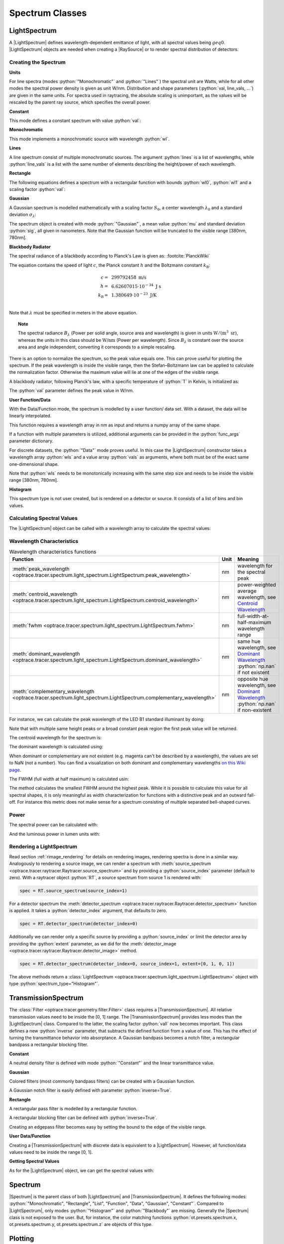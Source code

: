 .. _usage_spectrum:

Spectrum Classes
--------------------------------------------------

.. role:: python(code)
  :language: python
  :class: highlight

.. testsetup:: *

   import optrace as ot
   import numpy as np


.. |LightSpectrum| replace:: :class:`LightSpectrum <optrace.tracer.spectrum.light_spectrum.LightSpectrum>`
.. |Spectrum| replace:: :class:`Spectrum <optrace.tracer.spectrum.spectrum.Spectrum>`
.. |TransmissionSpectrum| replace:: :class:`TransmissionSpectrum <optrace.tracer.spectrum.transmission_spectrum.TransmissionSpectrum>`
.. |RaySource| replace:: :class:`RaySource <optrace.tracer.geometry.ray_source.RaySource>`
   
LightSpectrum
______________________

A |LightSpectrum| defines wavelength-dependent emittance of light, with all spectral values being :math:`geq 0`.
|LightSpectrum| objects are needed when creating a |RaySource| or to render spectral distribution of detectors.

Creating the Spectrum
#########################


**Units**

For line spectra (modes :python:`"Monochromatic"` and :python:`"Lines"`) the spectral unit are Watts, while for all other modes the spectral power density is given as unit W/nm.
Distribution and shape parameters (:python:`val, line_vals, ...`) are given in the same units.
For spectra used in raytracing, the absolute scaling is unimportant, as the values will be rescaled by the parent ray source, which specifies the overall power.

**Constant**

This mode defines a constant spectrum with value :python:`val`:

.. testcode::
    
   spec = ot.LightSpectrum("Constant", val=12.3)

**Monochromatic**

This mode implements a monochromatic source with wavelength :python:`wl`.

.. testcode::
    
   spec = ot.LightSpectrum("Monochromatic", wl=423.56, val=3)

**Lines**

A line spectrum consist of multiple monochromatic sources.
The argument :python:`lines` is a list of wavelengths, while :python:`line_vals` is a list with the same number of elements describing the height/power of each wavelength.

.. testcode::

   spec = ot.LightSpectrum("Lines", lines=[458, 523, 729.6], line_vals=[0.5, 0.2, 0.1])


**Rectangle**

The following equations defines a spectrum with a rectangular function with bounds :python:`wl0`, :python:`wl1` and a scaling factor :python:`val`:

.. testcode::
    
   spec = ot.LightSpectrum("Rectangle", wl0=520, wl1=689, val=0.15)


**Gaussian**

A Gaussian spectrum is modelled mathematically with a scaling factor :math:`S_0`, a center wavelength :math:`\lambda_0` and a standard deviation :math:`\sigma_\lambda`:

.. math::
   S(\lambda) = S_0 \exp \left( -\frac{\left(\lambda - \lambda_0\right)^2}{2 \sigma_\lambda^2}\right)
   :label: eq_spectrum_gauss

The spectrum object is created with mode :python:`"Gaussian"`, a mean value :python:`mu` and standard deviation :python:`sig`, all given in nanometers.
Note that the Gaussian function will be truncated to the visible range [380nm, 780nm].

.. testcode::
    
   spec = ot.LightSpectrum("Gaussian", mu=478, sig=23.5, val=0.89)


**Blackbody Radiator**


The spectral radiance of a blackbody according to Planck's Law is given as: :footcite:`PlanckWiki`

.. math::
   B_\lambda (\lambda, ~T) = \frac{2 h c^2}{\lambda^5} \frac{1}{\exp\left(\frac{h  c } {\lambda k_\text{B}  T}\right) - 1}
   :label: planck_radiator

The equation contains the speed of light :math:`c`, the Planck constant :math:`h` and the Boltzmann constant :math:`k_\text{B}`:

.. math::
   c =&~ 299792458 ~\text{m/s}\\
   h =&~ 6.62607015\cdot 10^{-34} ~\text{J s}\\
   k_\text{B} =&~ 1.380649 \cdot 10^{-23} ~\text{J/K}\\

Note that :math:`\lambda` must be specified in meters in the above equation.


.. topic:: Note

   The spectral radiance :math:`B_\lambda` (Power per solid angle, source area and wavelength) is given in units :math:`\text{W}/(\text{m}^3~\text{sr})`, whereas the units in this class should be :math:`\text{W/nm}` (Power per wavelength). Since :math:`B_\lambda` is constant over the source area and angle independent, converting it corresponds to a simple rescaling. 


There is an option to normalize the spectrum, so the peak value equals one.
This can prove useful for plotting the spectrum.
If the peak wavelength is inside the visible range, then the Stefan–Boltzmann law can be applied to calculate the normalization factor.
Otherwise the maximum value will lie at one of the edges of the visible range.

A blackbody radiator, following Planck's law, with a specific temperature of :python:`T` in Kelvin, is initialized as:

.. testcode::
    
   spec = ot.LightSpectrum("Blackbody", T=3890, val=2)

The :python:`val` parameter defines the peak value in W/nm.

**User Function/Data**

With the Data/Function mode, the spectrum is modelled by a user function/ data set. 
With a dataset, the data will be linearly interpolated.

This function requires a wavelength array in nm as input and returns a numpy array of the same shape.

.. testcode::
    
   spec = ot.LightSpectrum("Function", func=lambda wl: np.arctan(wl - 520)**2)


If a function with multiple parameters is utilized, additional arguments can be provided in the :python:`func_args` parameter dictionary.

.. testcode::
    
   spec = ot.LightSpectrum("Function", func=lambda wl, c: np.arctan(wl - c)**2, func_args=dict(c=489))

For discrete datasets, the :python:`"Data"` mode proves useful. 
In this case the |LightSpectrum| constructor takes a wavelength array :python:`wls` and a value array :python:`vals` as arguments, where both must be of the exact same one-dimensional shape.

.. testcode::
    
   wls = np.linspace(450, 600, 100)
   vals = np.cos(wls/500)

   spec = ot.LightSpectrum("Data", wls=wls, vals=vals)

Note that :python:`wls` needs to be monotonically increasing with the same step size and needs to be inside the visible range [380nm, 780nm].


**Histogram**

This spectrum type is not user created, but is rendered on a detector or source. 
It consists of a list of bins and bin values.

Calculating Spectral Values
##############################

The |LightSpectrum| object can be called with a wavelength array to calculate the spectral values:

.. doctest::

   >>> wl = np.linspace(400, 500, 5)
   >>> spec(wl)
   array([0.        , 0.        , 0.62160997, 0.58168242, 0.54030231])


Wavelength Characteristics
###############################


.. list-table:: Wavelength characteristics functions
   :widths: 120 50 250
   :header-rows: 1
   :align: center
   
   * - Function
     - Unit
     - Meaning
   * - :meth:`peak_wavelength <optrace.tracer.spectrum.light_spectrum.LightSpectrum.peak_wavelength>`
     - nm
     - wavelength for the spectral peak
   * - :meth:`centroid_wavelength <optrace.tracer.spectrum.light_spectrum.LightSpectrum.centroid_wavelength>`
     - nm
     - power-weighted average wavelength, see `Centroid Wavelength <https://en.wikipedia.org/wiki/Spectral_centroid>`__
   * - :meth:`fwhm <optrace.tracer.spectrum.light_spectrum.LightSpectrum.fwhm>`
     - nm
     - full-width-at-half-maximum wavelength range
   * - :meth:`dominant_wavelength <optrace.tracer.spectrum.light_spectrum.LightSpectrum.dominant_wavelength>`
     - nm
     - | same hue wavelength, see `Dominant Wavelength <https://en.wikipedia.org/wiki/Dominant_wavelength>`__
       | :python:`np.nan` if not existent
   * - :meth:`complementary_wavelength <optrace.tracer.spectrum.light_spectrum.LightSpectrum.complementary_wavelength>`
     - nm
     - | opposite hue wavelength, see `Dominant Wavelength <https://en.wikipedia.org/wiki/Dominant_wavelength>`__
       | :python:`np.nan` if non-existent

For instance, we can calculate the peak wavelength of the LED B1 standard illuminant by doing:

.. doctest::

   >>> spec = ot.presets.light_spectrum.led_b1
   >>> spec.peak_wavelength()
   605.00225...

Note that with multiple same height peaks or a broad constant peak region the first peak value will be returned.

The centroid wavelength for the spectrum is:

.. doctest::

   >>> spec.centroid_wavelength()
   592.39585...

The dominant wavelength is calculated using:

.. doctest::

   >>> spec.dominant_wavelength()
   584.75088...

When dominant or complementary are not existent (e.g. magenta can't be described by a wavelength), the values are set to NaN (not a number).
You can find a visualization on both dominant and complementary wavelengths `on this Wiki page <https://en.wikipedia.org/wiki/Dominant_wavelength>`__.

The FWHM (full width at half maximum) is calculated usin:

.. doctest::

   >>> spec.fwhm()
   129.18529...


The method calculates the smallest FWHM around the highest peak.
While it is possible to calculate this value for all spectral shapes, it is only meaningful as width characterization for functions with a distinctive peak and an outward fall-off.
For instance this metric does not make sense for a spectrum consisting of multiple separated bell-shaped curves.


Power
#############

The spectral power can be calculated with:

.. doctest::

   >>> spec.power()
   3206.9749...

And the luminous power in lumen units with:

.. doctest::

   >>> spec.luminous_power()
   999886.86...


Rendering a LightSpectrum
#################################

Read section :ref:`rimage_rendering` for details on rendering images, rendering spectra is done in a similar way.
Analogously to rendering a source image, we can render a spectrum with :meth:`source_spectrum <optrace.tracer.raytracer.Raytracer.source_spectrum>` and by providing a :python:`source_index` parameter (default to zero).
With a raytracer object :python:`RT`, a source spectrum from source 1 is rendered with:

.. code-block:: python

   spec = RT.source_spectrum(source_index=1)

For a detector spectrum the :meth:`detector_spectrum <optrace.tracer.raytracer.Raytracer.detector_spectrum>` function is applied. 
It takes a :python:`detector_index` argument, that defaults to zero.

.. code-block:: python

   spec = RT.detector_spectrum(detector_index=0)

Additionally we can render only a specific source by providing a :python:`source_index` or limit the detector area by providing the :python:`extent` parameter, as we did for the :meth:`detector_image <optrace.tracer.raytracer.Raytracer.detector_image>` method.

.. code-block:: python

   spec = RT.detector_spectrum(detector_index=0, source_index=1, extent=[0, 1, 0, 1])

The above methods return a :class:`LightSpectrum <optrace.tracer.spectrum.light_spectrum.LightSpectrum>` object with type :python:`spectrum_type="Histogram"`.


TransmissionSpectrum
______________________

The :class:`Filter <optrace.tracer.geometry.filter.Filter>` class requires a |TransmissionSpectrum|. 
All relative transmission values need to be inside the [0, 1] range.
The |TransmissionSpectrum| provides less modes than the |LightSpectrum| class. 
Compared to the latter, the scaling factor :python:`vall` now becomes important.
This class defines a new :python:`inverse` parameter, that subtracts the defined function from a value of one. 
This has the effect of turning the transmittance behavior into absorptance. 
A Gaussian bandpass becomes a notch filter, a rectangular bandpass a rectangular blocking filter.

**Constant**

A neutral density filter is defined with mode :python:`"Constant"` and the linear transmittance value.

.. testcode::
    
   spec = ot.TransmissionSpectrum("Constant", val=0.5)

**Gaussian**

Colored filters (most commonly bandpass filters) can be created with a Gaussian function.

.. testcode::
    
   spec = ot.TransmissionSpectrum("Gaussian", mu=550, sig=30, val=1)

A Gaussian notch filter is easily defined with parameter :python:`inverse=True`.

.. testcode::
    
   spec = ot.TransmissionSpectrum("Gaussian", mu=550, sig=30, val=1, inverse=True)

**Rectangle**

A rectangular pass filter is modelled by a rectangular function.

.. testcode::
    
   spec = ot.TransmissionSpectrum("Rectangle", wl0=500, wl1=650, val=0.1)

A rectangular blocking filter can be defined with :python:`inverse=True`.

.. testcode::
    
   spec = ot.TransmissionSpectrum("Rectangle", wl0=500, wl1=650, inverse=True)

Creating an edgepass filter becomes easy by setting the bound to the edge of the visible range.

.. testcode::
    
   spec = ot.TransmissionSpectrum("Rectangle", wl0=500, wl1=780)


**User Data/Function**

Creating a |TransmissionSpectrum| with discrete data is equivalent to a |LightSpectrum|.
However, all function/data values need to be inside the range [0, 1].

**Getting Spectral Values**

As for the |LightSpectrum| object, we can get the spectral values with:

.. doctest::

   >>> wl = np.linspace(400, 550, 5)
   >>> spec(wl)
   array([0., 0., 0., 1., 1.])

Spectrum
______________________

|Spectrum| is the parent class of both |LightSpectrum| and |TransmissionSpectrum|. 
It defines the following modes: :python:`"Monochromatic", "Rectangle", "List", "Function", "Data", "Gaussian", "Constant"`. 
Compared to |LightSpectrum|, only modes :python:`"Histogram"` and :python:`"Blackbody"` are missing.
Generally the |Spectrum| class is not exposed to the user. 
But, for instance, the color matching functions :python:`ot.presets.spectrum.x, ot.presets.spectrum.y, ot.presets.spectrum.z` are objects of this type.


Plotting
________________

See :ref:`spectrum_plots`.


.. _spectral_lines:

Spectral Lines Presets
______________________

optrace provides some spectral wavelength lines in its presets.

.. list-table:: Fraunhofer lines commonly used for Abbe number determination :footcite:`AbbeWiki`
   :widths: 70 70 70 70
   :header-rows: 1
   :align: center
   
   * - Name
     - | Wavelength 
       | in nm
     - Element
     - Color
   * - h
     - 404.6561
     - Hg
     - violet
   * - g
     - 435.8343
     - Hg
     - blue
   * - F'
     - 479.9914
     - Cd
     - blue
   * - F
     - 486.1327
     - H
     - blue
   * - e
     - 546.0740
     - Hg
     - green
   * - d
     - 587.5618
     - He
     - yellow
   * - D
     - 589.2938
     - Na
     - yellow
   * - C'
     - 643.8469
     - Cd
     - red
   * - C
     - 656.272
     - H
     - red
   * - r
     - 706.5188
     - He
     - red
   * - A'
     - 768.2
     - K
     - IR-A

Due to limitations in python variable names, presets with a trailing apostrophe are named with an trailing underscore.
For instance, F' is named :python:`F_`.

.. doctest::
    
   >>> ot.presets.spectral_lines.F_
   479.9914

The most common wavelength combinations for Abbe numbers are FdC, FDC, FeC and F'eC'.

.. doctest::
    
   >>> ot.presets.spectral_lines.F_eC_
   [479.9914, 546.074, 643.8469]

The following table provides the dominant wavelengths of the sRGB primaries (ITU-R BT.709). 
Dimensioning the scaling factors in the provided way produces D65 sRGB-white for equal R, G, B mixing ratios.

.. list-table:: Dominant wavelengths of sRGB primaries. Derived by optimization. 
   :widths: 70 70 70
   :header-rows: 1
   :align: center
   
   * - Name
     - | Wavelength 
       | in nm
     - Scaling Factor
   * - R
     - 611.2826
     - 0.5745000
   * - G
     - 549.1321
     - 0.5985758
   * - B
     - 464.3118
     - 0.3895581

These wavelengths are useful for simulating color mixing.

.. doctest::
    
   >>> ot.presets.spectral_lines.rgb
   [464.3118, 549.1321, 611.2826]

Spectrum Presets
______________________

The following figures demonstrate the predefined presets for |Spectrum| and |LightSpectrum|.

.. list-table::
   :widths: 500 500
   :class: table-borderless

   * - .. figure:: ../images/Standard_illuminants.svg
          :width: 500
          :align: center
          :class: dark-light
          
          CIE standard illuminants. Available as :python:`ot.presets.light_spectrum.<name>` with :python:`a, d50, ...` as :python:`<name>`

     - .. figure:: ../images/LED_illuminants.svg
          :width: 500
          :align: center
          :class: dark-light
           
          CIE standard illuminants LED series. Available as :python:`ot.presets.light_spectrum.<name>` with :python:`led_b1, led_b2, ...` as :python:`<name>`
           
   * - .. _fig_led_illuminants:

       .. figure:: ../images/Fluor_illuminants.svg
          :width: 500
          :align: center
          :class: dark-light
         
          CIE standard illuminants Fluorescent series. Available as :python:`ot.presets.light_spectrum.<name>` with :python:`fl2, fl7, ...` as :python:`<name>`

     - .. figure:: ../images/srgb_spectrum.svg
          :width: 500
          :align: center
          :class: dark-light
         
          Possible sRGB primary spectra.
          Available as :python:`ot.presets.light_spectrum.<name>` with :python:`srgb_r, srgb_g, ...` as :python:`<name>`

   * - .. figure:: ../images/cie_cmf.svg
          :width: 500
          :align: center
          :class: dark-light
         
          CIE color matching functions.
          Available as :python:`ot.presets.spectrum.<name>` with :python:`x, y, z` as :python:`<name>`
     
     - 
  

Other presets include spectra from spectral lines combination in :numref:`spectral_lines`. Namely :python:`ot.presets.light_spectrum.<name>` with :python:`FdC, FDC, FeC, F_eC_, rgb` as :python:`<name>`.


------------

**References**

.. footbibliography::


